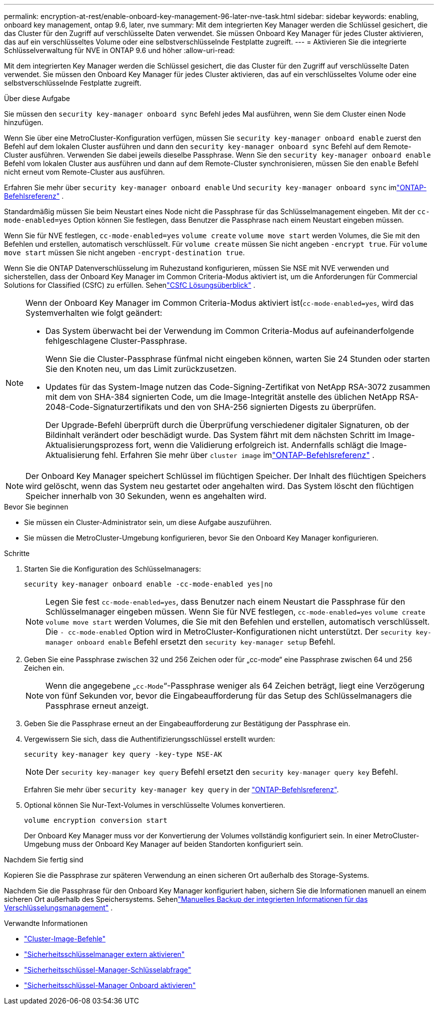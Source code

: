 ---
permalink: encryption-at-rest/enable-onboard-key-management-96-later-nve-task.html 
sidebar: sidebar 
keywords: enabling, onboard key management, ontap 9.6, later, nve 
summary: Mit dem integrierten Key Manager werden die Schlüssel gesichert, die das Cluster für den Zugriff auf verschlüsselte Daten verwendet. Sie müssen Onboard Key Manager für jedes Cluster aktivieren, das auf ein verschlüsseltes Volume oder eine selbstverschlüsselnde Festplatte zugreift. 
---
= Aktivieren Sie die integrierte Schlüsselverwaltung für NVE in ONTAP 9.6 und höher
:allow-uri-read: 


[role="lead"]
Mit dem integrierten Key Manager werden die Schlüssel gesichert, die das Cluster für den Zugriff auf verschlüsselte Daten verwendet. Sie müssen den Onboard Key Manager für jedes Cluster aktivieren, das auf ein verschlüsseltes Volume oder eine selbstverschlüsselnde Festplatte zugreift.

.Über diese Aufgabe
Sie müssen den `security key-manager onboard sync` Befehl jedes Mal ausführen, wenn Sie dem Cluster einen Node hinzufügen.

Wenn Sie über eine MetroCluster-Konfiguration verfügen, müssen Sie `security key-manager onboard enable` zuerst den Befehl auf dem lokalen Cluster ausführen und dann den `security key-manager onboard sync` Befehl auf dem Remote-Cluster ausführen. Verwenden Sie dabei jeweils dieselbe Passphrase. Wenn Sie den `security key-manager onboard enable` Befehl vom lokalen Cluster aus ausführen und dann auf dem Remote-Cluster synchronisieren, müssen Sie den `enable` Befehl nicht erneut vom Remote-Cluster aus ausführen.

Erfahren Sie mehr über `security key-manager onboard enable` Und `security key-manager onboard sync` imlink:https://docs.netapp.com/us-en/ontap-cli/security-key-manager-onboard-enable.html["ONTAP-Befehlsreferenz"^] .

Standardmäßig müssen Sie beim Neustart eines Node nicht die Passphrase für das Schlüsselmanagement eingeben. Mit der `cc-mode-enabled=yes` Option können Sie festlegen, dass Benutzer die Passphrase nach einem Neustart eingeben müssen.

Wenn Sie für NVE festlegen, `cc-mode-enabled=yes` `volume create` `volume move start` werden Volumes, die Sie mit den Befehlen und erstellen, automatisch verschlüsselt. Für `volume create` müssen Sie nicht angeben `-encrypt true`. Für `volume move start` müssen Sie nicht angeben `-encrypt-destination true`.

Wenn Sie die ONTAP Datenverschlüsselung im Ruhezustand konfigurieren, müssen Sie NSE mit NVE verwenden und sicherstellen, dass der Onboard Key Manager im Common Criteria-Modus aktiviert ist, um die Anforderungen für Commercial Solutions for Classified (CSfC) zu erfüllen. Sehenlink:https://assets.netapp.com/m/128a1e9f4b5d663/original/Commercial-Solutions-for-Classified.pdf["CSfC Lösungsüberblick"^] .

[NOTE]
====
Wenn der Onboard Key Manager im Common Criteria-Modus aktiviert ist(`cc-mode-enabled=yes`, wird das Systemverhalten wie folgt geändert:

* Das System überwacht bei der Verwendung im Common Criteria-Modus auf aufeinanderfolgende fehlgeschlagene Cluster-Passphrase.
+
Wenn Sie die Cluster-Passphrase fünfmal nicht eingeben können, warten Sie 24 Stunden oder starten Sie den Knoten neu, um das Limit zurückzusetzen.

* Updates für das System-Image nutzen das Code-Signing-Zertifikat von NetApp RSA-3072 zusammen mit dem von SHA-384 signierten Code, um die Image-Integrität anstelle des üblichen NetApp RSA-2048-Code-Signaturzertifikats und den von SHA-256 signierten Digests zu überprüfen.
+
Der Upgrade-Befehl überprüft durch die Überprüfung verschiedener digitaler Signaturen, ob der Bildinhalt verändert oder beschädigt wurde.  Das System fährt mit dem nächsten Schritt im Image-Aktualisierungsprozess fort, wenn die Validierung erfolgreich ist. Andernfalls schlägt die Image-Aktualisierung fehl.  Erfahren Sie mehr über `cluster image` imlink:https://docs.netapp.com/us-en/ontap-cli/search.html?q=cluster+image["ONTAP-Befehlsreferenz"^] .



====

NOTE: Der Onboard Key Manager speichert Schlüssel im flüchtigen Speicher.  Der Inhalt des flüchtigen Speichers wird gelöscht, wenn das System neu gestartet oder angehalten wird.  Das System löscht den flüchtigen Speicher innerhalb von 30 Sekunden, wenn es angehalten wird.

.Bevor Sie beginnen
* Sie müssen ein Cluster-Administrator sein, um diese Aufgabe auszuführen.
* Sie müssen die MetroCluster-Umgebung konfigurieren, bevor Sie den Onboard Key Manager konfigurieren.


.Schritte
. Starten Sie die Konfiguration des Schlüsselmanagers:
+
`security key-manager onboard enable -cc-mode-enabled yes|no`

+
[NOTE]
====
Legen Sie fest `cc-mode-enabled=yes`, dass Benutzer nach einem Neustart die Passphrase für den Schlüsselmanager eingeben müssen. Wenn Sie für NVE festlegen, `cc-mode-enabled=yes` `volume create` `volume move start` werden Volumes, die Sie mit den Befehlen und erstellen, automatisch verschlüsselt. Die `- cc-mode-enabled` Option wird in MetroCluster-Konfigurationen nicht unterstützt. Der `security key-manager onboard enable` Befehl ersetzt den `security key-manager setup` Befehl.

====
. Geben Sie eine Passphrase zwischen 32 und 256 Zeichen oder für „cc-mode“ eine Passphrase zwischen 64 und 256 Zeichen ein.
+
[NOTE]
====
Wenn die angegebene „`cc-Mode`“-Passphrase weniger als 64 Zeichen beträgt, liegt eine Verzögerung von fünf Sekunden vor, bevor die Eingabeaufforderung für das Setup des Schlüsselmanagers die Passphrase erneut anzeigt.

====
. Geben Sie die Passphrase erneut an der Eingabeaufforderung zur Bestätigung der Passphrase ein.
. Vergewissern Sie sich, dass die Authentifizierungsschlüssel erstellt wurden:
+
`security key-manager key query -key-type NSE-AK`

+
[NOTE]
====
Der `security key-manager key query` Befehl ersetzt den `security key-manager query key` Befehl.

====
+
Erfahren Sie mehr über `security key-manager key query` in der link:https://docs.netapp.com/us-en/ontap-cli/security-key-manager-key-query.html["ONTAP-Befehlsreferenz"^].

. Optional können Sie Nur-Text-Volumes in verschlüsselte Volumes konvertieren.
+
`volume encryption conversion start`

+
Der Onboard Key Manager muss vor der Konvertierung der Volumes vollständig konfiguriert sein. In einer MetroCluster-Umgebung muss der Onboard Key Manager auf beiden Standorten konfiguriert sein.



.Nachdem Sie fertig sind
Kopieren Sie die Passphrase zur späteren Verwendung an einen sicheren Ort außerhalb des Storage-Systems.

Nachdem Sie die Passphrase für den Onboard Key Manager konfiguriert haben, sichern Sie die Informationen manuell an einem sicheren Ort außerhalb des Speichersystems. Sehenlink:backup-key-management-information-manual-task.html["Manuelles Backup der integrierten Informationen für das Verschlüsselungsmanagement"] .

.Verwandte Informationen
* link:https://docs.netapp.com/us-en/ontap-cli/search.html?q=cluster+image["Cluster-Image-Befehle"^]
* link:https://docs.netapp.com/us-en/ontap-cli/security-key-manager-external-enable.html["Sicherheitsschlüsselmanager extern aktivieren"^]
* link:https://docs.netapp.com/us-en/ontap-cli/security-key-manager-key-query.html["Sicherheitsschlüssel-Manager-Schlüsselabfrage"^]
* link:https://docs.netapp.com/us-en/ontap-cli/security-key-manager-onboard-enable.html["Sicherheitsschlüssel-Manager Onboard aktivieren"^]

